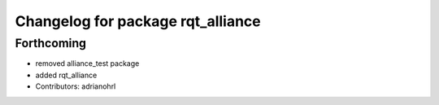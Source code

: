 ^^^^^^^^^^^^^^^^^^^^^^^^^^^^^^^^^^
Changelog for package rqt_alliance
^^^^^^^^^^^^^^^^^^^^^^^^^^^^^^^^^^

Forthcoming
-----------
* removed alliance_test package
* added rqt_alliance
* Contributors: adrianohrl

